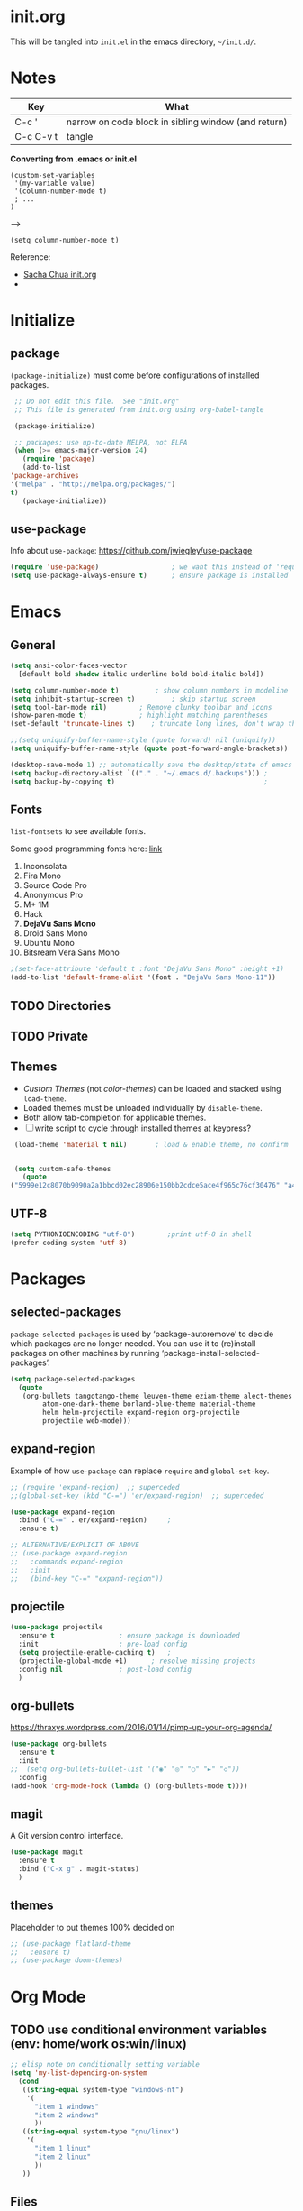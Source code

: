 #+STARTUP: hidestars

* init.org
  This will be tangled into =init.el= in the emacs directory, =~/init.d/=.

* Notes

  | Key       | What                                                |
  |-----------+-----------------------------------------------------|
  | C-c '     | narrow on code block in sibling window (and return) |
  | C-c C-v t | tangle                                              |

  *Converting from .emacs or init.el*
  : (custom-set-variables
  :  '(my-variable value)
  :  '(column-number-mode t)
  :  ; ...
  : )

  -->

  : (setq column-number-mode t) 

  Reference:

  - [[http://pages.sachachua.com/.emacs.d/Sacha.html][Sacha Chua init.org]]
  - 

* Initialize
** package

   =(package-initialize)= must come before configurations of installed
   packages.

   #+BEGIN_SRC emacs-lisp :tangle yes
     ;; Do not edit this file.  See "init.org"
     ;; This file is generated from init.org using org-babel-tangle

     (package-initialize)

     ;; packages: use up-to-date MELPA, not ELPA
     (when (>= emacs-major-version 24)
       (require 'package)
       (add-to-list
	'package-archives
	'("melpa" . "http://melpa.org/packages/")
	t)
       (package-initialize))
   #+END_SRC

** use-package
   
   Info about =use-package=: https://github.com/jwiegley/use-package

   #+BEGIN_SRC emacs-lisp :tangle yes
     (require 'use-package)                  ; we want this instead of 'require
     (setq use-package-always-ensure t)      ; ensure package is installed
   #+END_SRC

* Emacs
** General
   
   #+BEGIN_SRC emacs-lisp :tangle yes
     (setq ansi-color-faces-vector
	   [default bold shadow italic underline bold bold-italic bold])

     (setq column-number-mode t)	     ; show column numbers in modeline
     (setq inhibit-startup-screen t)	     ; skip startup screen
     (setq tool-bar-mode nil)	     ; Remove clunky toolbar and icons
     (show-paren-mode t)		     ; highlight matching parentheses
     (set-default 'truncate-lines t)	; truncate long lines, don't wrap them

     ;;(setq uniquify-buffer-name-style (quote forward) nil (uniquify))
     (setq uniquify-buffer-name-style (quote post-forward-angle-brackets))

     (desktop-save-mode 1) ;; automatically save the desktop/state of emacs' frames/buffers
     (setq backup-directory-alist `(("." . "~/.emacs.d/.backups"))) ;
     (setq backup-by-copying t)                                     ;
   #+END_SRC

** Fonts

   =list-fontsets= to see available fonts.

   Some good programming fonts here: [[https://blog.checkio.org/top-10-most-popular-coding-fonts-5f6e65282266?imm_mid=0f5f86][link]]

   1. Inconsolata
   2. Fira Mono
   3. Source Code Pro
   4. Anonymous Pro
   5. M+ 1M
   6. Hack
   7. *DejaVu Sans Mono*
   8. Droid Sans Mono
   9. Ubuntu Mono
   10. Bitsream Vera Sans Mono


   #+BEGIN_SRC emacs-lisp :tangle yes
     ;(set-face-attribute 'default t :font "DejaVu Sans Mono" :height +1)
     (add-to-list 'default-frame-alist '(font . "DejaVu Sans Mono-11"))
   #+END_SRC

** TODO Directories
** TODO Private
** Themes

   - /Custom Themes/ (not /color-themes/) can be loaded and stacked using =load-theme=.
   - Loaded themes must be unloaded individually by =disable-theme=.
   - Both allow tab-completion for applicable themes.
   - [ ] write script to cycle through installed themes at keypress?
   
   #+BEGIN_SRC emacs-lisp :tangle yes
     (load-theme 'material t nil)		; load & enable theme, no confirm

     
     (setq custom-safe-themes
	   (quote
	("5999e12c8070b9090a2a1bbcd02ec28906e150bb2cdce5ace4f965c76cf30476" "a4c9e536d86666d4494ef7f43c84807162d9bd29b0dfd39bdf2c3d845dcc7b2e" "c72a772c104710300103307264c00a04210c00f6cc419a79b8af7890478f380e" "555c5a7fa39f8d1538501cc3fdb4fba7562ec4507f1665079021870e0a4c57d8" "3e8ea6a37f17fd9e0828dee76b7ba709319c4d93b7b21742684fadd918e8aca3" "5dc0ae2d193460de979a463b907b4b2c6d2c9c4657b2e9e66b8898d2592e3de5" "04dd0236a367865e591927a3810f178e8d33c372ad5bfef48b5ce90d4b476481" "5e3fc08bcadce4c6785fc49be686a4a82a356db569f55d411258984e952f194a" "7153b82e50b6f7452b4519097f880d968a6eaf6f6ef38cc45a144958e553fbc6" "08b8807d23c290c840bbb14614a83878529359eaba1805618b3be7d61b0b0a32" "98cc377af705c0f2133bb6d340bf0becd08944a588804ee655809da5d8140de6" "130319ab9b4f97439d1b8fd72345ab77b43301cf29dddc88edb01e2bc3aff1e7" "43c1a8090ed19ab3c0b1490ce412f78f157d69a29828aa977dae941b994b4147" "5dd70fe6b64f3278d5b9ad3ff8f709b5e15cd153b0377d840c5281c352e8ccce" "7356632cebc6a11a87bc5fcffaa49bae528026a78637acd03cae57c091afd9b9" "ab04c00a7e48ad784b52f34aa6bfa1e80d0c3fcacc50e1189af3651013eb0d58" "a0feb1322de9e26a4d209d1cfa236deaf64662bb604fa513cca6a057ddf0ef64" default)))
   #+END_SRC

** UTF-8

   #+BEGIN_SRC emacs-lisp :tangle yes
     (setq PYTHONIOENCODING "utf-8")        ;print utf-8 in shell
     (prefer-coding-system 'utf-8)
   #+END_SRC

* Packages
** selected-packages
    =package-selected-packages= is used by ‘package-autoremove’ to decide
    which packages are no longer needed.
    You can use it to (re)install packages on other machines
    by running ‘package-install-selected-packages’.

    #+BEGIN_SRC emacs-lisp :tangle no
      (setq package-selected-packages
	    (quote
	     (org-bullets tangotango-theme leuven-theme eziam-theme alect-themes
			  atom-one-dark-theme borland-blue-theme material-theme
			  helm helm-projectile expand-region org-projectile
			  projectile web-mode)))
    #+END_SRC

** expand-region

   Example of how =use-package= can replace =require= and
   =global-set-key=.

   #+BEGIN_SRC emacs-lisp :tangle yes
     ;; (require 'expand-region)  ;; superceded
     ;;(global-set-key (kbd "C-=") 'er/expand-region)  ;; superceded

     (use-package expand-region
       :bind ("C-=" . er/expand-region)		;
       :ensure t)
   #+END_SRC


   #+BEGIN_SRC emacs-lisp :tangle no
     ;; ALTERNATIVE/EXPLICIT OF ABOVE
     ;; (use-package expand-region
     ;;   :commands expand-region
     ;;   :init
     ;;   (bind-key "C-=" "expand-region"))    
   #+END_SRC

** projectile

   #+BEGIN_SRC emacs-lisp :tangle yes
     (use-package projectile
       :ensure t				; ensure package is downloaded
       :init					; pre-load config
       (setq projectile-enable-caching t)	; 
       (projectile-global-mode +1)		; resolve missing projects
       :config nil				; post-load config
       )
   #+END_SRC  

** org-bullets

   https://thraxys.wordpress.com/2016/01/14/pimp-up-your-org-agenda/

   #+BEGIN_SRC emacs-lisp :tangle yes
     (use-package org-bullets
       :ensure t
       :init
     ;;  (setq org-bullets-bullet-list '("◉" "◎" "○" "►" "◇"))
       :config
     (add-hook 'org-mode-hook (lambda () (org-bullets-mode t))))

   #+END_SRC

** magit
   A Git version control interface.
   
   #+BEGIN_SRC emacs-lisp
     (use-package magit
       :ensure t
       :bind ("C-x g" . magit-status)
       )
   #+END_SRC
   
** themes

   Placeholder to put themes 100% decided on

   #+BEGIN_SRC emacs-lisp :tangle yes
     ;; (use-package flatland-theme
     ;;   :ensure t)
     ;; (use-package doom-themes)
   #+END_SRC

* Org Mode
** TODO use conditional environment variables (env: home/work os:win/linux)
   #+BEGIN_SRC emacs-lisp :tangle no
     ;; elisp note on conditionally setting variable
     (setq 'my-list-depending-on-system
	   (cond
	    ((string-equal system-type "windows-nt")
	     '(
	       "item 1 windows"
	       "item 2 windows"
	       ))
	    ((string-equal system-type "gnu/linux")
	     '(
	       "item 1 linux"
	       "item 2 linux"
	       ))
	    ))
   #+END_SRC

** Files
   #+BEGIN_SRC emacs-lisp :tangle yes
     ;; (add-to-list 'load-path "~/../or
     (setq org-directory "c:/Users/steve/Dropbox/org") ;TODO: this is specific to Windows, add Platform

     (setq org-agenda-files
	(quote
	 ("c:/Users/steve/Dropbox/org/notes.org"
	  "c:/Users/steve/Dropbox/org/work.org"
	  "c:/Users/steve/Dropbox/org/agenda.org"
	  )))

     (setq org-agenda-files (list (concat org-directory "/notes.org")    ; Home/Learn/Everything
				  (concat org-directory "/work.org")     ; Work                 
				  (concat org-directory "/agenda.org")))  ; Life Stuff - rename to 'personal'?

     (setq org-default-notes-file (concat org-directory "/captured.org")) ; Unsorted  Notes
   #+END_SRC

** Other
   #+BEGIN_SRC emacs-lisp :tangle yes
     ;; fontify (pretty formating) code in code blocks
     (setq org-src-fontify-natively t)	; important for init.org !

     (setq org-refile-targets (quote ((org-agenda-files :level . 2))))
     (setq org-refile-use-outline-path 'file)

     ;; org-mode customization
     (setq org-log-done 'time)  ;; 
     (setq org-todo-keywords
	    '((sequence "TODO(t)" "STARTD(s)" "WAITING(w)" "|" "DONE(d)" "DELEGATED(e)" "CANCELLED(c)")))

     ;org-mode keybindings
     (define-key global-map "\C-cc" 'org-capture)    ; todo: move to use-package :bind ?
     (define-key global-map "\C-ca" 'org-agenda)     ; 
     (define-key global-map "\C-cl" 'org-store-link) ; 
   #+END_SRC


* Windows
** Temporary
   #+BEGIN_SRC emacs-lisp :tangle no
     ;; WINDOWS SPECIFIC, for programs not in PATH
     ;(setq python-shell-interpreter "C:/Python27/Scripts/ipython.exe"
     ;      python-shell-interpreter-args "-i")
     ;(setq python-shell-interpreter "C:/Python27/python.exe")
     ;; (add-to-list 'python-shell-extra-pythonpaths "/path/to/the/dependency")
   #+END_SRC

** External Programs
*** Spelling & Dictionaries (aspell/ispell)
    #+BEGIN_SRC emacs-lisp :tangle yes
      ;; WINDOWS ASPELL, find, grep, ls, etc to system path
      ;;(setq exec-path (append exec-path '("C:/Program Files (x86)/Aspell/bin"
					  ;; http://aspell.net/				    ;; 
	 ;;				 "C:/Program Files (x86)/GnuWin32/bin")))
					  ;; http://gnuwin32.sourceforge.net/

      ;(setq-default ispell-program-name "aspell")

      ;; Git on Windows ?

      ;; LIST INSTALLED PACKAGES
      ;; C-h, v : package-activated-list
      ;; (alect-themes atom-one-dark-theme borland-blue-theme expand-region eziam-theme helm-projectile helm helm-core async leuven-theme material-theme org-bullets org-projectile dash popup projectile pkg-info epl tangotango-theme web-mode)
    #+END_SRC

*** Cygwin

    https://www.emacswiki.org/emacs/NTEmacsWithCygwin#toc2

    #+BEGIN_SRC emacs-lisp :tangle yes
      ;; Sets your shell to use cygwin's bash, if Emacs finds it's running
      ;; under Windows and c:\cygwin exists. Assumes that C:\cygwin\bin is
      ;; not already in your Windows Path (it generally should not be).
      ;;
      (let* ((cygwin-root "c:/Program Files/cygwin64") ;TODO: Customize by environment home/work
	     (cygwin-bin (concat cygwin-root "/bin")))
	(when (and (eq 'windows-nt system-type)
		   (file-readable-p cygwin-root))

	  (setq exec-path (cons cygwin-bin exec-path))
	  (setenv "PATH" (concat cygwin-bin ";" (getenv "PATH")))

	  ;; By default use the Windows HOME.
	  ;; Otherwise, uncomment below to set a HOME
	  ;;      (setenv "HOME" (concat cygwin-root "/home/eric")) ;TODO: Customize by environment

	  ;; NT-emacs assumes a Windows shell. Change to bash.
	  (setq shell-file-name "bash")
	  (setenv "SHELL" shell-file-name) 
	  (setq explicit-shell-file-name shell-file-name) 

	  ;; This removes unsightly ^M characters that would otherwise
	  ;; appear in the output of java applications.
	  (add-hook 'comint-output-filter-functions 'comint-strip-ctrl-m)))
    #+END_SRC


